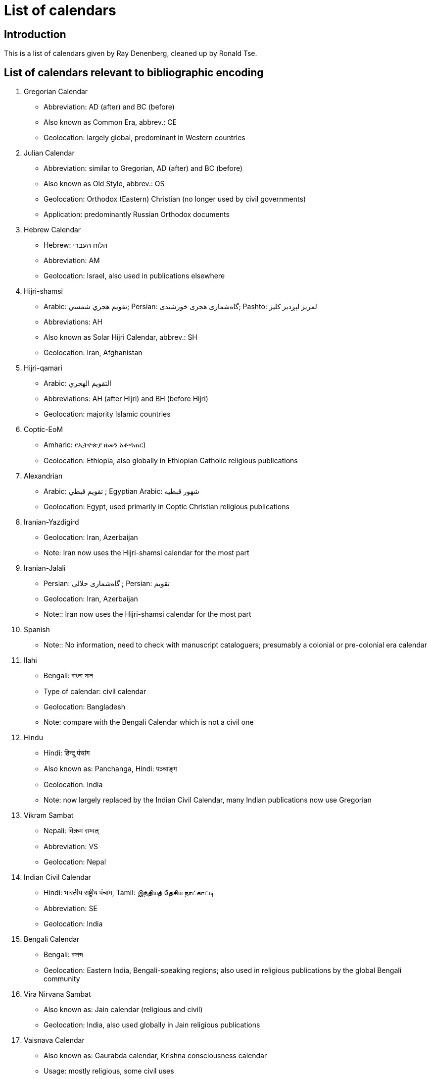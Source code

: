 = List of calendars

== Introduction

This is a list of calendars given by Ray Denenberg, cleaned up by Ronald Tse.

== List of calendars relevant to bibliographic encoding

. Gregorian Calendar
** Abbreviation: AD (after) and BC (before)
** Also known as Common Era, abbrev.: CE
** Geolocation: largely global, predominant in Western countries

. Julian Calendar
** Abbreviation: similar to Gregorian, AD (after) and BC (before)
** Also known as Old Style, abbrev.: OS
** Geolocation: Orthodox (Eastern) Christian (no longer used by civil governments)
** Application: predominantly Russian Orthodox documents

. Hebrew Calendar
** Hebrew: הלוח העברי
** Abbreviation: AM
** Geolocation: Israel, also used in publications elsewhere

. Hijri-shamsi
** Arabic: تقويم هجري شمسي; Persian: گاه‌شماری هجری خورشیدی; Pashto: لمريز لېږدیز کلیز‎
** Abbreviations: AH
** Also known as Solar Hijri Calendar, abbrev.: SH
** Geolocation: Iran, Afghanistan

. Hijri-qamari
** Arabic: التقويم الهجري‎‎
** Abbreviations: AH (after Hijri) and BH (before Hijri)
** Geolocation: majority Islamic countries

. Coptic-EoM
** Amharic: የኢትዮጵያ ዘመን አቆጣጠር)
** Geolocation: Ethiopia, also globally in Ethiopian Catholic religious publications

. Alexandrian
** Arabic: تقويم قبطي ; Egyptian Arabic: شهور قبطيه
** Geolocation: Egypt, used primarily in Coptic Christian religious publications

. Iranian-Yazdigird
** Geolocation: Iran, Azerbaijan
** Note: Iran now uses the Hijri-shamsi calendar for the most part

. Iranian-Jalali
** Persian: گاه‌شماری جلالی ; Persian: تقویم
** Geolocation: Iran, Azerbaijan
** Note:: Iran now uses the Hijri-shamsi calendar for the most part

. Spanish
** Note:: No information, need to check with manuscript cataloguers; presumably a colonial or pre-colonial era calendar

. Ilahi
** Bengali: বাংলা সাল
** Type of calendar: civil calendar
** Geolocation: Bangladesh
** Note: compare with the Bengali Calendar which is not a civil one

. Hindu
** Hindi: हिन्दू पंचांग
** Also known as: Panchanga, Hindi: पञ्चाङ्ग
** Geolocation: India
** Note: now largely replaced by the Indian Civil Calendar, many Indian publications now use Gregorian



. Vikram Sambat
** Nepali: विक्रम सम्वत्
** Abbreviation: VS
** Geolocation: Nepal

. Indian Civil Calendar
** Hindi: भारतीय राष्ट्रीय पंचांग, Tamil: இந்தியத் தேசிய நாட்காட்டி
** Abbreviation: SE
** Geolocation: India

. Bengali Calendar
** Bengali: বঙ্গাব্দ
** Geolocation: Eastern India, Bengali-speaking regions; also used in religious publications by the global Bengali community

. Vira Nirvana Sambat
** Also known as: Jain calendar (religious and civil)
** Geolocation: India, also used globally in Jain religious publications

. Vaisnava Calendar
** Also known as: Gaurabda calendar, Krishna consciousness calendar
** Usage: mostly religious, some civil uses
** Geolocation: Braj region of India

. Kurdish Calendar
** Kurdish: Salnameya kurdî; Kurdish: ڕۆژژمێری کوردی Persian: گاه‌شماری کردی
** Geolocation: NW Iran, N/NW Iraq, W Syria, SE Turkey

. Zoroastrian Calendar
** Persian: گاه‌شماری اوستایی نو
** Geolocation: Iran, Azerbaijan, also used globally in Zoroastrian religious publications

. Tibetan calendar
** Tibetan: ལོ་ཐོ
** Type: lunisolar
** Geolocation: Tibet, with some use in the Tibetan community of northern India

. Chinese calendar
** Traditional Chinese: 農曆, 陰曆; Simplified Chinese: 农历 or 阴历
** Type: lunisolar
** Also known as: Chinese Rural Calendar
** Geolocation: China (mostly cultural and religious usage)

. Minguo Calendar
** Traditional Chinese: 民國紀元
** Geolocation: China (mainland, 1912-1949), Taiwan (from 1912)
** Note: also used for official documents in the Republic of China

. Japanese Calendar
** Japanese: 日本の暦
** Also known as: Kōki
** Geolocation: Japan (co-exists with Gregorian in daily usage)
** Note: Used in official documents in Japan

. Javanese Calendar
** Indonesian: Kalendar Jawa; Malay, Jawi script: ڤانڠڬالن جاوا
** Geolocation: Java, Indonesia
** Note: generally used in religious documents, usually alongside Hijri-qamari

. Balinese saka
** Indonesian: Kalendar Bali
** Geolocation: Bali, Indonesia
** Note: Civil calendar, continues in use on Bali

. Pawukon calendar
** Indonesian: Wuku; Malay, Jawi script: ووكو
** Geolocation: Bali, Indonesia
** Note: Religious calendar, continues in use on Bali

. Thai calendar
** Thai: ปฏิทินสุริยคติ
** Type: solar
** Geolocation: Thailand
** Note: daily use largely replaced by Gregorian

. Burmese calendar
** Abbreviation: BE, ME
** Also known as: Myanmar Calendar
** Geolocation: Myanmar
** Note: civil calendar

. Buddhist Calendar
** Khmer: ពុទ្ធសករាជ; Sinhala: බුද්ධ වර්‍ෂ or සාසන වර්‍ෂ
** Geolocation: Cambodia, Laos, Myanmar, Thailand
** Note: religious calendar often used alongside a civil calendar

. Juche Calendar
** Korean: 주체연호
** Geolocation: North Korea

. French Republican Calendar
** French: calendrier républicain français
** Also known as: French Revolutionary Calendar)
** Geolocation: France, French colonies, particularly Haiti

. Maya Calendar
** Spanish: calendario maya
** Also known as: pre-Columbian Meso-American calendar
** Geolocation: Central America, predominantly Mexico, Guatemala, Belize

. Aztec Calendar
** Geolocation: Central America, predominantly Northern Mexico

. Bahai Calendar
** Application: religious publications of the Bahai faith

. Armenian Calendar
** Armenian: Հայկական եկեղեցական տոմար
** Geolocation: Armenia
** Note: also used selectively in global Armenian diaspora communities for religious use

